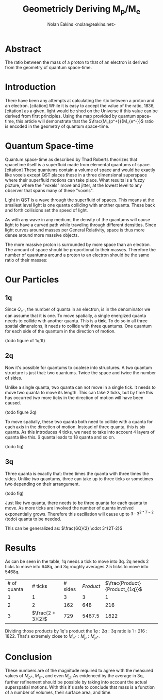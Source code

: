 #+TITLE: Geometricly Deriving M_p/M_e
#+AUTHOR: Nolan Eakins <nolan@eakins.net>

* Abstract

The ratio between the mass of a proton to that of an electron is derived from the geometry of quantum space-time.

* Introduction

There have been any attempts at calculating the rtio between a proton and an electron. [citation]
While it is easy to accept the value of the ratio, 1836, [citation] as a given, light would be shed on the Universe if this value can be derived from first principles.
Using the map provided by quantum space-time, this article will demonstrate that the $\frac{M_{p^+}}{M_{e^-}}$ ratio is encoded in the geometry of quantum space-time.

* Quantum Space-time

Quantum space-time as described by Thad Roberts theorizes that spacetime itself is a superfluid made from elemental quantums of space. [citation]
These quantums contain a volume of space and would be exactly like voxels except QST places these in a three dimensional superspace where their superfluid motions can take place.
What results is a fuzzy picture, where the "voxels" move and jitter, at the lowest level to any observer that spans many of these "voxels".

Light in QST is a wave through the superfluid of spaces.
This means at the smallest level light is one quanta colliding with another quanta.
These back and forth collisions set the speed of light.

As with any wave in any medium, the density of the quantums will cause light to have a curved path while traveling through different densities.
Since light curves around masses per General Relativity, space is thus more dense around more massive objects.

The more massive proton is surrounded by more space than an electron.
The amount of space should be proportional to their masses.
Therefore the number of quantums around a proton to an electron should be the same ratio of their masses:

\begin{equation}
\frac{Q_{p^+}}{Q_{e^-}} \approx \frac{M_{p^+}}{M_{e^-}}
\end{equation}

* Our Particles

** 1q

Since $Q_{e^-}$, the number of quanta in an electron, is in the denominator we can assume that it is one.
To move spatially, a single energized quanta needs to collide with another quanta.
This is a *tick*.
To do so in all three spatial dimensions, it needs to collide with three quantums.
One quantum for each side of the quantum in the direction of motion.

(todo figure of 1q,1t)

\begin{equation}
\def\bsquare{\unicode{x25A0}}
\def\square{\unicode{x25A1}}
\bsquare \rightarrow \square
\end{equation}

** 2q

Now it's possible for quantums to coalese into structures.
A two quantum structure is just that: two quantums.
Twice the space and twice the number of sides.

Unlike a single quanta, two quanta can not move in a single tick.
It needs to move two quanta to move its length.
This can take 2 ticks, but by time this has occurred two more ticks in the direction of motion will have been caused.

(todo figure 2q)

\begin{equation}
\bsquare \bsquare \rightarrow \square \rightarrow \square \rightarrow \square \rightarrow \square
\end{equation}

To move spatially, these two quanta both need to collide with a quanta for each axis in the direction of motion.
Instead of three quanta, this is six quanta.
As this introduces 4 ticks, we need to take into account 4 layers of quanta like this. 6 quanta leads to 18 quanta and so on.

(todo fig)


** 3q

Three quanta is exactly that: three times the quanta with three times the sides.
Unlike two quantums, three can take up to three ticks or sometimes two depending on their arrangument.

(todo fig)

\begin{equation}
\bsquare^\bsquare_\bsquare \rightarrow \square \rightarrow \square \rightarrow \square \rightarrow \square
\end{equation}

\begin{equation}
\bsquare \bsquare \bsquare \rightarrow \square \rightarrow \square \rightarrow \square \rightarrow \square \rightarrow \square \rightarrow \square
\end{equation}

Just like two quanta, there needs to be three quanta for each quanta to move.
As more ticks are involved the number of quanta involved exponentially grows.
Therefore this oscillation will cause up to $3 \cdot 3^{2*T-2}$ (todo) quanta to be needed.

This can be generalized as: $\frac{6Q}{2} \cdot 3^{2T-2}$


* Results

As can be seen in the table, 1q needs a tick to move into 3q.
2q needs 2 ticks to move into 648q,
and 3q roughly averages 2.5 ticks to move into 5468q.

| # of quanta     | # ticks            | # sides     | $Product$                     | $\frac{Product}{Product_{1q}}$    |
| 1 | 1             | 3 | 3 | 1 |
| 2 | 2 | 162 | 648 | 216 |
| 3 | $\frac{2 + 3}{2}$ | 729 | 5467.5 | 1822 |

Dividing those products by 1q's product the $1q:2q:3q$ ratio is $1:216:1822$.
That's extremely close to $M_{e^-}:M_\mu:M_{p^+}$.


* Conclusion

These numbers are of the magnitude required to agree with the measured values of $M_{p^+}$, $M_{e^-}$, and even $M_\mu$.
As evidenced by the average in 3q, further refinement should be possible by taking into account the actual superspatial motions.
With this it's safe to conclude that mass is a function of a number of volumes, their surface area, and time.
